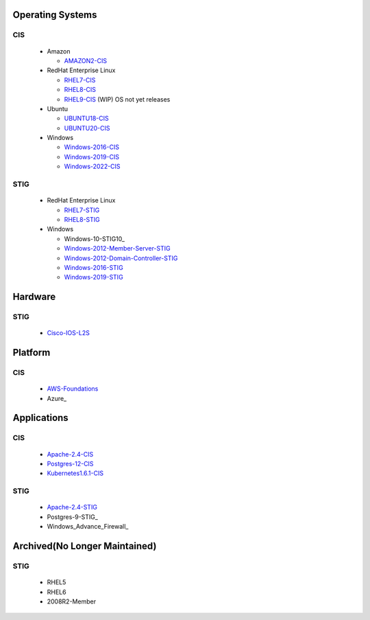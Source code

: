 Operating Systems
#################

CIS
***
  - Amazon

    - AMAZON2-CIS_

  - RedHat Enterprise Linux

    - RHEL7-CIS_
    - RHEL8-CIS_
    - RHEL9-CIS_ (WIP) OS not yet releases

  - Ubuntu

    - UBUNTU18-CIS_
    - UBUNTU20-CIS_

  - Windows

    - Windows-2016-CIS_
    - Windows-2019-CIS_
    - Windows-2022-CIS_

STIG
****

  - RedHat Enterprise Linux

    - RHEL7-STIG_
    - RHEL8-STIG_

  - Windows

    - Windows-10-STIG10_
    - Windows-2012-Member-Server-STIG_
    - Windows-2012-Domain-Controller-STIG_
    - Windows-2016-STIG_
    - Windows-2019-STIG_

Hardware
########

STIG
****

  - Cisco-IOS-L2S_

Platform
########

CIS
***

  - AWS-Foundations_
  - Azure_

Applications
############

CIS
***

  - Apache-2.4-CIS_
  - Postgres-12-CIS_
  - Kubernetes1.6.1-CIS_

STIG
****

  - Apache-2.4-STIG_
  - Postgres-9-STIG_
  - Windows_Advance_Firewall_

Archived(No Longer Maintained)
##############################

STIG
****

  - RHEL5
  - RHEL6
  - 2008R2-Member

.. _AMAZON2-CIS: https://github.com/ansible-lockdown/AMAZON2-CIS
.. _RHEL7-CIS: https://github.com/ansible-lockdown/RHEL7-CIS
.. _RHEL8-CIS: https://github.com/ansible-lockdown/RHEL8-CIS
.. _RHEL9-CIS: https://github.com/ansible-lockdown/RHEL9-CIS
.. _UBUNTU18-CIS: https://github.com/ansible-lockdown/UBUNTU18-CIS
.. _UBUNTU20-CIS: https://github.com/ansible-lockdown/UBUNTU20-CIS

.. _Windows-2016-CIS: https://github.com/ansible-lockdown/Windows-2016-CIS
.. _Windows-2019-CIS: https://github.com/ansible-lockdown/Windows-2019-CIS
.. _Windows-2022-CIS: https://github.com/ansible-lockdown/Windows-2022-CIS

.. _RHEL7-STIG: https://github.com/ansible-lockdown/RHEL7-STIG
.. _RHEL8-STIG: https://github.com/ansible-lockdown/RHEL8-STIG
.. _Windows-2012-Member-Server-STIG: https://github.com/ansible-lockdown/Windows-2012-Member-Server-STIG
.. _Windows-2012-Domain-Controller-STIG: https://github.com/ansible-lockdown/Windows-2012-Domain-Controller-STIG
.. _Windows-2016-STIG: https://github.com/ansible-lockdown/Windows-2016-STIG
.. _Windows-2019-STIG: https://github.com/ansible-lockdown/Windows-2019-STIG

.. _Cisco-IOS-L2S: https://github.com/ansible-lockdown/CISCO-IOS-L2S-STIG
.. _AWS-Foundations: https://github.com/ansible-lockdown/AWS-FOUNDATIONS-CIS
.. _Azure-CIS: https://github.com/ansible-lockdown/AZURE-CIS

.. _Apache-2.4-CIS: https://github.com/ansible-lockdown/APACHE-2.4-CIS
.. _Postgres-12-CIS: https://github.com/ansible-lockdown/POSTGRES-12-CIS
.. _Kubernetes1.6.1-CIS: https://github.com/ansible-lockdown/Kubernetes1.6.1-CIS

.. _Apache-2.4-STIG: https://github.com/ansible-lockdown/APACHE-2.4-STIG
.. _Postgres-STIG9: https://github.com/ansible-lockdown/POSTGRES-9-STIG
.. _Windows_Advance_Firewall-STIG: https://github.com/ansible-lockdown/WinFWADV-STIG